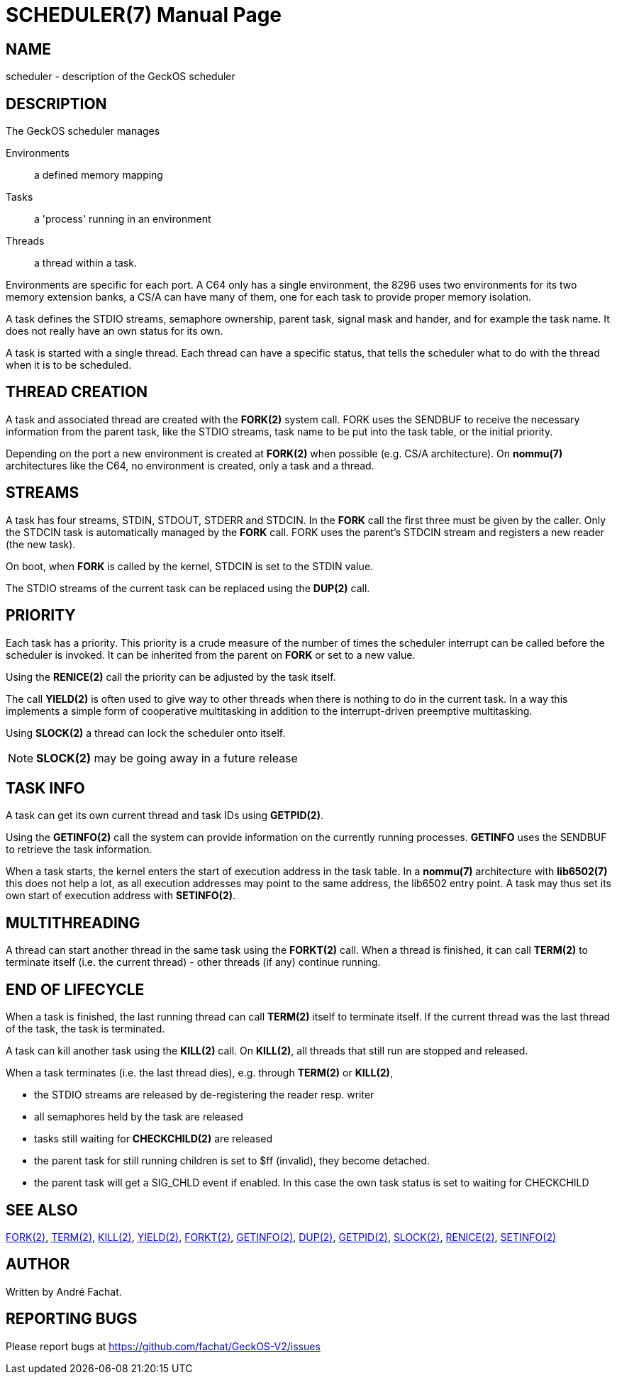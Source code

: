 
= SCHEDULER(7)
:doctype: manpage

== NAME
scheduler - description of the GeckOS scheduler

== DESCRIPTION
The GeckOS scheduler manages 

Environments::
	a defined memory mapping
Tasks::
	a 'process' running in an environment
Threads::
	a thread within a task.

Environments are specific for each port. A C64 only has a single environment, the 8296 uses two
environments for its two memory extension banks, a CS/A can have many of them, one for each 
task to provide proper memory isolation.

A task defines the STDIO streams, semaphore ownership, parent task, signal mask and hander, 
and for example the task name. It does not really have an own status for its own.

A task is started with a single thread. Each thread can have a specific status, that
tells the scheduler what to do with the thread when it is to be scheduled.

== THREAD CREATION
A task and associated thread are created with the *FORK(2)* system call. FORK uses the SENDBUF
to receive the necessary information from the parent task, like the STDIO streams, task name to
be put into the task table, or the initial priority. 

Depending on the port a new environment is created at *FORK(2)* when possible (e.g. CS/A architecture).
On *nommu(7)* architectures like the C64, no environment is created, only a task and a thread.

== STREAMS
A task has four streams, STDIN, STDOUT, STDERR and STDCIN. In the *FORK* call the first three
must be given by the caller. Only the STDCIN task is automatically managed by the *FORK* call.
FORK uses the parent's STDCIN stream and registers a new reader (the new task).

On boot, when *FORK* is called by the kernel, STDCIN is set to the STDIN value.

The STDIO streams of the current task can be replaced using the *DUP(2)* call.

== PRIORITY
Each task has a priority. This priority is a crude measure of the number of times the 
scheduler interrupt can be called before the scheduler is invoked. It can be inherited
from the parent on *FORK* or set to a new value.

Using the *RENICE(2)* call the priority can be adjusted by the task itself.

The call *YIELD(2)* is often used to give way to other threads when there is nothing
to do in the current task. In a way this implements a simple form of cooperative
multitasking in addition to the interrupt-driven preemptive multitasking.

Using *SLOCK(2)* a thread can lock the scheduler onto itself. 

NOTE: *SLOCK(2)* may be going away in a future release

== TASK INFO
A task can get its own current thread and task IDs using *GETPID(2)*.

Using the *GETINFO(2)* call the system can provide information on the currently running processes.
*GETINFO* uses the SENDBUF to retrieve the task information.

When a task starts, the kernel enters the start of execution address in the task table.
In a *nommu(7)* architecture with *lib6502(7)* this does not help a lot, as all execution addresses may
point to the same address, the lib6502 entry point. A task may thus set its own 
start of execution address with *SETINFO(2)*.

== MULTITHREADING
A thread can start another thread in the same task using the *FORKT(2)* call.
When a thread is finished, it can call *TERM(2)* to terminate itself (i.e. the current thread) -
other threads (if any) continue running.

== END OF LIFECYCLE
When a task is finished, the last running thread can call *TERM(2)* itself to terminate itself.
If the current thread was the last thread of the task, the task is terminated.

A task can kill another task using the *KILL(2)* call.
On *KILL(2)*, all threads that still run are stopped and released.

When a task terminates (i.e. the last thread dies), e.g. through *TERM(2)* or *KILL(2)*,

- the STDIO streams are released by de-registering the reader resp. writer
- all semaphores held by the task are released
- tasks still waiting for *CHECKCHILD(2)* are released
- the parent task for still running children is set to $ff (invalid), they become detached.
- the parent task will get a SIG_CHLD event if enabled. In this case the own task status is 
set to waiting for CHECKCHILD

== SEE ALSO
link:kernel/FORK.2.adoc[FORK(2)],
link:kernel/TERM.2.adoc[TERM(2)],
link:kernel/KILL.2.adoc[KILL(2)],
link:kernel/YIELD.2.adoc[YIELD(2)],
link:kernel/FORKT.2.adoc[FORKT(2)],
link:kernel/GETINFO.2.ado¢[GETINFO(2)],
link:kernel/DUP.2.adoc[DUP(2)],
link:kernel/GETPID.2.adoc[GETPID(2)],
link:kernel/SLOCK.2.adoc[SLOCK(2)],
link:kernel/RENICE.2.adoc[RENICE(2)],
link:kernel/SETINFO.2.adoc[SETINFO(2)]

== AUTHOR
Written by André Fachat.

== REPORTING BUGS
Please report bugs at https://github.com/fachat/GeckOS-V2/issues

